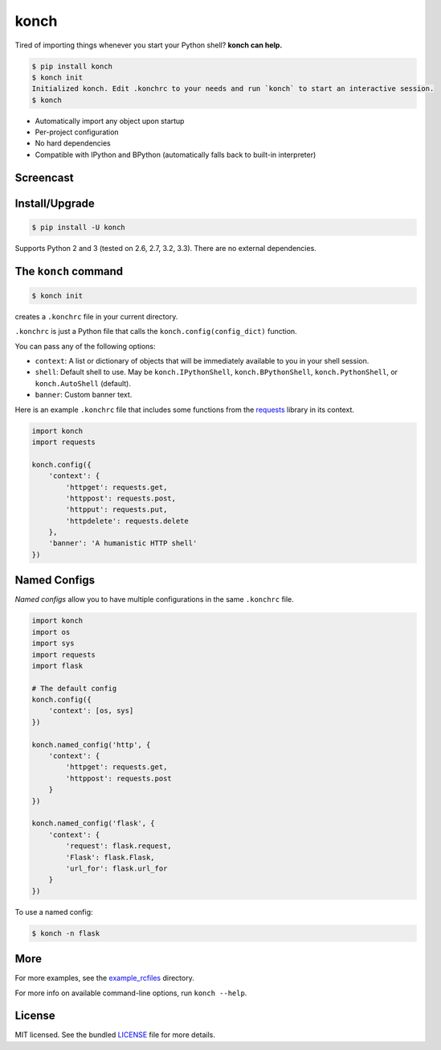 =====
konch
=====

Tired of importing things whenever you start your Python shell? **konch can help.**

.. code-block:: bash

    $ pip install konch
    $ konch init
    Initialized konch. Edit .konchrc to your needs and run `konch` to start an interactive session.
    $ konch

- Automatically import any object upon startup
- Per-project configuration
- No hard dependencies
- Compatible with IPython and BPython (automatically falls back to built-in interpreter)

Screencast
----------

.. image:: https://dl.dropboxusercontent.com/u/1693233/github/Screenshot%202014-03-14%2001.21.31.png
  :target: http://showterm.io/12e3b0f27a6a77b7e47e0#fast


Install/Upgrade
---------------

.. code-block:: bash

    $ pip install -U konch


Supports Python 2 and 3 (tested on 2.6, 2.7, 3.2, 3.3). There are no external dependencies.


The ``konch`` command
---------------------

.. code-block:: bash

    $ konch init

creates a ``.konchrc`` file in your current directory.

``.konchrc`` is just a Python file that calls the ``konch.config(config_dict)`` function.

You can pass any of the following options:

- ``context``: A list or dictionary of objects that will be immediately available to you in your shell session.
- ``shell``: Default shell to use. May be ``konch.IPythonShell``, ``konch.BPythonShell``, ``konch.PythonShell``, or ``konch.AutoShell`` (default).
- ``banner``: Custom banner text.

Here is an example ``.konchrc`` file that includes some functions from the `requests <http://docs.python-requests.org/en/latest/>`_ library in its context.

.. code-block:: python

    import konch
    import requests

    konch.config({
        'context': {
            'httpget': requests.get,
            'httppost': requests.post,
            'httpput': requests.put,
            'httpdelete': requests.delete
        },
        'banner': 'A humanistic HTTP shell'
    })


Named Configs
-------------

*Named configs* allow you to have multiple configurations in the same ``.konchrc``
file.

.. code-block:: python

    import konch
    import os
    import sys
    import requests
    import flask

    # The default config
    konch.config({
        'context': [os, sys]
    })

    konch.named_config('http', {
        'context': {
            'httpget': requests.get,
            'httppost': requests.post
        }
    })

    konch.named_config('flask', {
        'context': {
            'request': flask.request,
            'Flask': flask.Flask,
            'url_for': flask.url_for
        }
    })

To use a named config:

.. code-block:: bash

    $ konch -n flask


More
----

For more examples, see the `example_rcfiles <https://github.com/sloria/konch/tree/master/example_rcfiles>`_ directory.

For more info on available command-line options, run ``konch --help``.


License
-------

MIT licensed. See the bundled `LICENSE <https://github.com/sloria/konch/blob/master/LICENSE>`_ file for more details.
